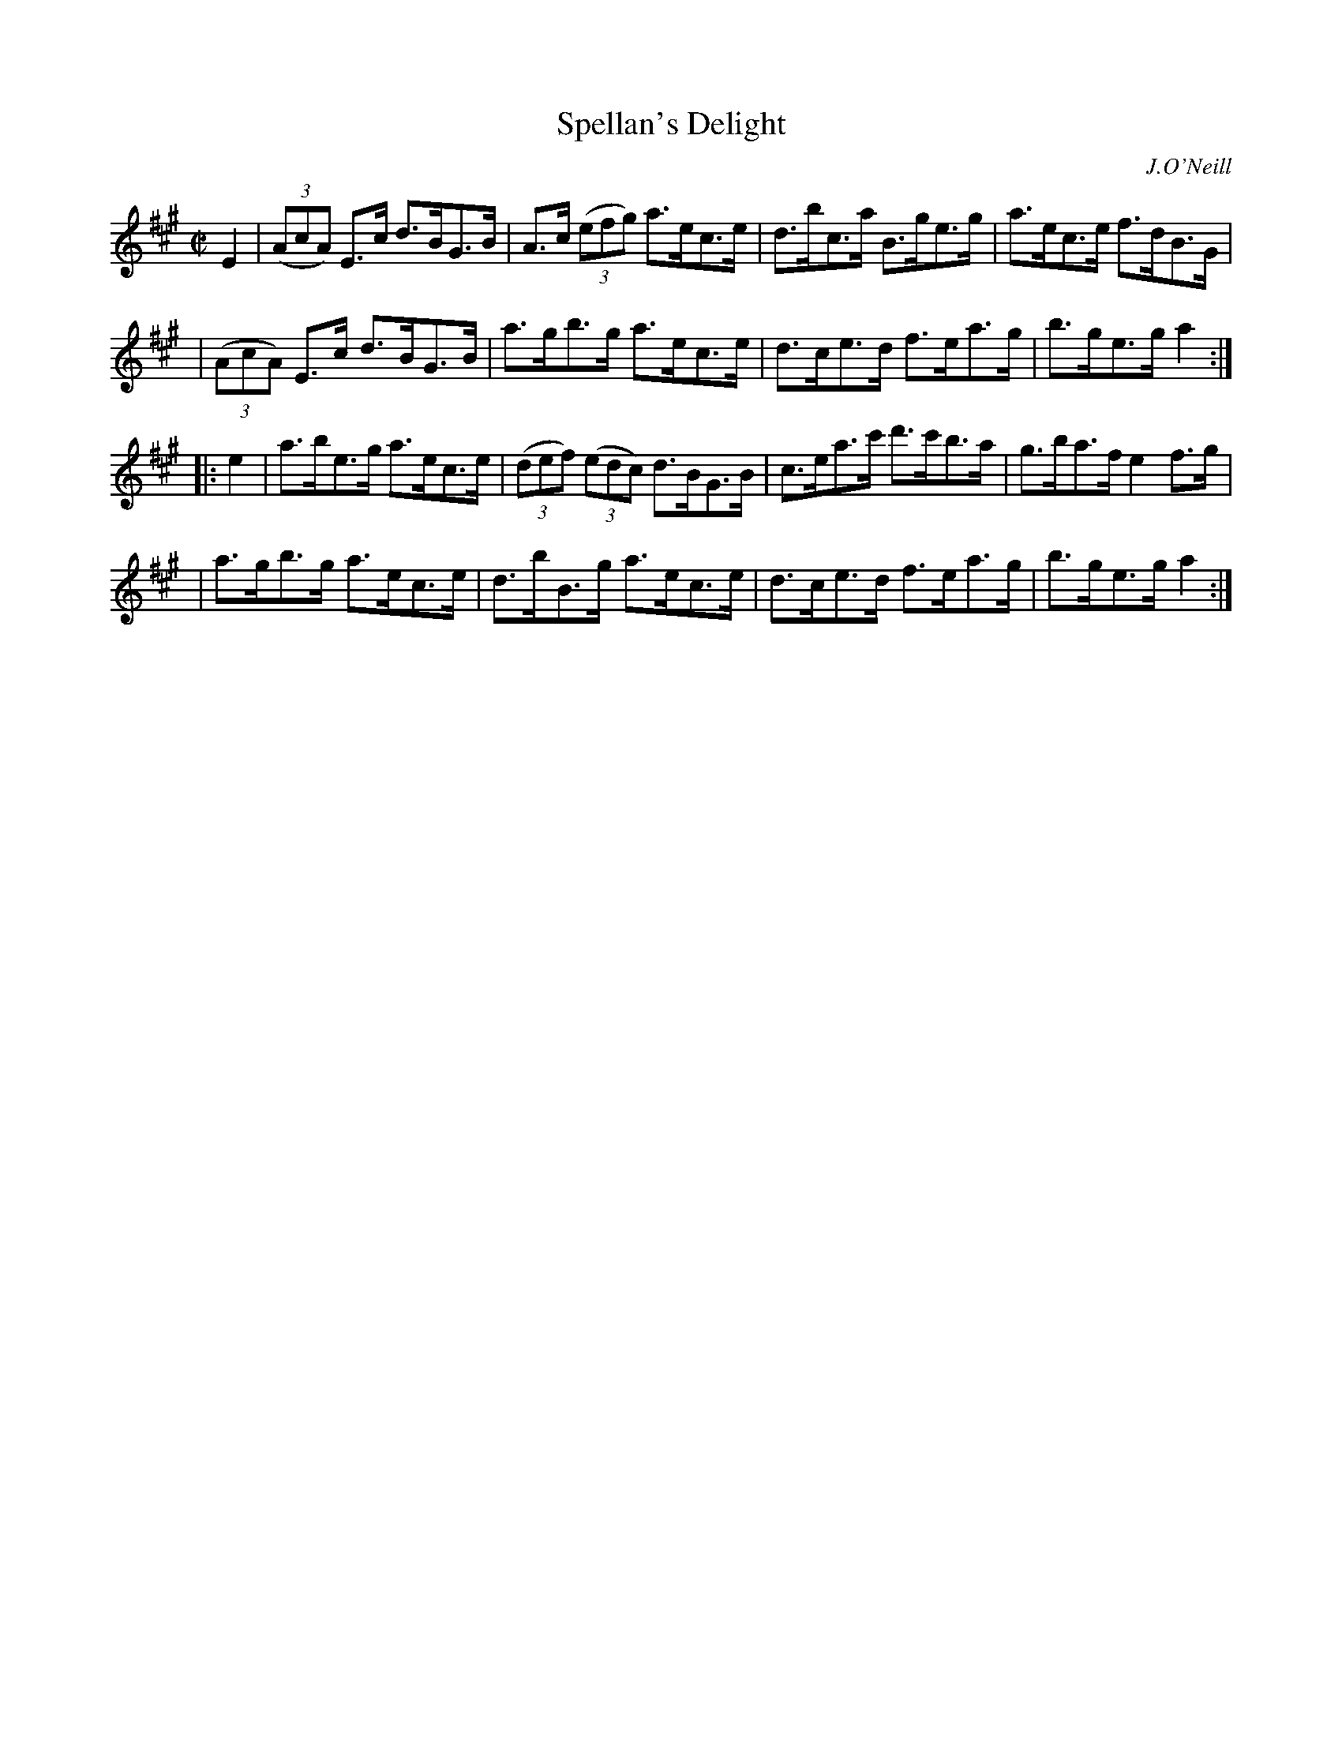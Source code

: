 X: 1614
T: Spellan's Delight
R: hornpipe
B: O'Neill's 1850 #1614
O: J.O'Neill
Z: Michael D. Long, 10/10/98
Z: Michael Hogan
M: C|
L: 1/8
K: A
E2 \
| (3(AcA) E>c d>BG>B | A>c (3(efg) a>ec>e | d>bc>a B>ge>g | a>ec>e f>dB>G |
| (3(AcA) E>c d>BG>B | a>gb>g a>ec>e | d>ce>d f>ea>g | b>ge>g a2 :|
|: e2 \
| a>be>g a>ec>e | (3(def) (3(edc) d>BG>B | c>ea>c' d'>c'b>a | g>ba>f e2 f>g |
| a>gb>g a>ec>e | d>bB>g a>ec>e | d>ce>d f>ea>g | b>ge>g a2 :|
